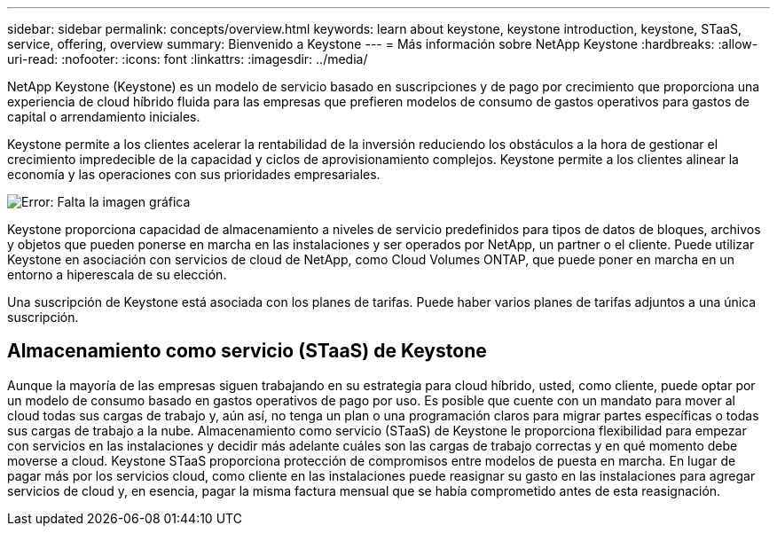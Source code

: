 ---
sidebar: sidebar 
permalink: concepts/overview.html 
keywords: learn about keystone, keystone introduction, keystone, STaaS, service, offering, overview 
summary: Bienvenido a Keystone 
---
= Más información sobre NetApp Keystone
:hardbreaks:
:allow-uri-read: 
:nofooter: 
:icons: font
:linkattrs: 
:imagesdir: ../media/


[role="lead"]
NetApp Keystone (Keystone) es un modelo de servicio basado en suscripciones y de pago por crecimiento que proporciona una experiencia de cloud híbrido fluida para las empresas que prefieren modelos de consumo de gastos operativos para gastos de capital o arrendamiento iniciales.

Keystone permite a los clientes acelerar la rentabilidad de la inversión reduciendo los obstáculos a la hora de gestionar el crecimiento impredecible de la capacidad y ciclos de aprovisionamiento complejos. Keystone permite a los clientes alinear la economía y las operaciones con sus prioridades empresariales.

image:nkfsosm_image2.png["Error: Falta la imagen gráfica"]

Keystone proporciona capacidad de almacenamiento a niveles de servicio predefinidos para tipos de datos de bloques, archivos y objetos que pueden ponerse en marcha en las instalaciones y ser operados por NetApp, un partner o el cliente. Puede utilizar Keystone en asociación con servicios de cloud de NetApp, como Cloud Volumes ONTAP, que puede poner en marcha en un entorno a hiperescala de su elección.

Una suscripción de Keystone está asociada con los planes de tarifas. Puede haber varios planes de tarifas adjuntos a una única suscripción.



== Almacenamiento como servicio (STaaS) de Keystone

Aunque la mayoría de las empresas siguen trabajando en su estrategia para cloud híbrido, usted, como cliente, puede optar por un modelo de consumo basado en gastos operativos de pago por uso. Es posible que cuente con un mandato para mover al cloud todas sus cargas de trabajo y, aún así, no tenga un plan o una programación claros para migrar partes específicas o todas sus cargas de trabajo a la nube. Almacenamiento como servicio (STaaS) de Keystone le proporciona flexibilidad para empezar con servicios en las instalaciones y decidir más adelante cuáles son las cargas de trabajo correctas y en qué momento debe moverse a cloud. Keystone STaaS proporciona protección de compromisos entre modelos de puesta en marcha. En lugar de pagar más por los servicios cloud, como cliente en las instalaciones puede reasignar su gasto en las instalaciones para agregar servicios de cloud y, en esencia, pagar la misma factura mensual que se había comprometido antes de esta reasignación.

